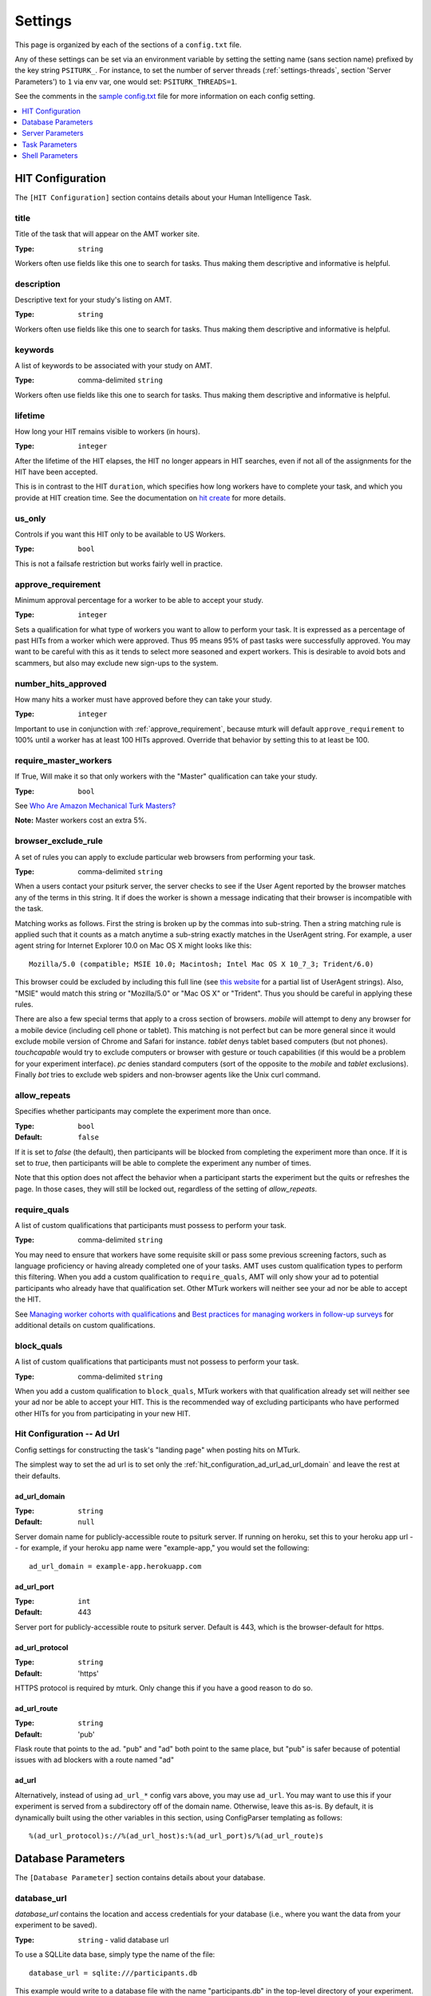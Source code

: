 .. _settings:

========
Settings
========

This page is organized by each of the sections of a ``config.txt`` file.

Any of these settings can be set via an environment variable by setting the
setting name (sans section name) prefixed by the key string ``PSITURK_``. For
instance, to set the number of server threads (:ref:`settings-threads`, section
'Server Parameters') to ``1`` via env var, one would set: ``PSITURK_THREADS=1``.

.. seealso:: :ref:`configuration-overview`

See the comments in the `sample config.txt <https://github.com/NYUCCL/psiTurk/blob/master/psiturk/example/config.txt.sample>`_
file for more information on each config setting.

.. contents::
   :local:
   :depth: 1


HIT Configuration
-----------------

The ``[HIT Configuration]`` section contains details about
your Human Intelligence Task.


.. _title:

title
~~~~~

Title of the task that will appear on the AMT
worker site.

:Type: ``string``

Workers often use fields like this one to search for tasks.
Thus making them descriptive and
informative is helpful.


.. _description:

description
~~~~~~~~~~~

Descriptive text for your study's listing on AMT.

:Type: ``string``

Workers often use fields like this one to search for tasks.
Thus making them descriptive and
informative is helpful.

.. _keywords:

keywords
~~~~~~~~

A list of keywords to be associated with your study on AMT.

:Type: comma-delimited ``string``

Workers often use fields like this one to search for tasks.
Thus making them descriptive and
informative is helpful.


.. _lifetime:

lifetime
~~~~~~~~

How long your HIT remains visible to workers (in hours).

:Type: ``integer``

After the lifetime of the HIT elapses, the HIT no longer
appears in HIT searches, even if not all of the assignments for the
HIT have been accepted.

This is in contrast to the HIT ``duration``, which specifies how long
workers have to complete your task, and which you provide at HIT
creation time. See the documentation on `hit create <../command_line/hit.html#hit-create>`__ for more details.


.. _us_only:

us_only
~~~~~~~

Controls if you want this HIT only to be available to US Workers.

:Type: ``bool``

This is not a failsafe restriction but works fairly well in practice.


.. _approve_requirement:

approve_requirement
~~~~~~~~~~~~~~~~~~~

Minimum approval percentage for a worker to be able to accept your study.

:Type: ``integer``

Sets a qualification for what type of workers
you want to allow to perform your task. It is expressed as a
percentage of past HITs from a worker which were approved. Thus
95 means 95% of past tasks were successfully approved. You may want
to be careful with this as it tends to select more seasoned and
expert workers. This is desirable to avoid bots and scammers, but also
may exclude new sign-ups to the system.


.. _number_hits_approved:

number_hits_approved
~~~~~~~~~~~~~~~~~~~~

How many hits a worker must have approved before they can take your study.

:Type: ``integer``

Important to use in conjunction with :ref:`approve_requirement`, because
mturk will default ``approve_requirement`` to 100% until a worker has at least
100 HITs approved. Override that behavior by setting this to at least be 100.


.. _require_master_workers:

require_master_workers
~~~~~~~~~~~~~~~~~~~~~~

If True, Will make it so that only workers with the "Master" qualification
can take your study.

:Type: ``bool``

See `Who Are Amazon Mechanical Turk Masters? <https://www.mturk.com/help#what_are_masters>`__

**Note:** Master workers cost an extra 5%.



.. _browser_exclude_rule:

browser_exclude_rule
~~~~~~~~~~~~~~~~~~~~

A set of rules you can apply to exclude
particular web browsers from performing your task.

:Type: comma-delimited ``string``

When a users contact your psiturk server, the server checks
to see if the User Agent reported by the browser matches any of the
terms in this string. It if does the worker is shown a message
indicating that their browser is incompatible with the task.

Matching works as follows. First the string is broken up
by the commas into sub-string. Then a string matching rule is
applied such that it counts as a match anytime a sub-string
exactly matches in the UserAgent string. For example, a user
agent string for Internet Explorer 10.0 on Mac OS X might looks like this::

  Mozilla/5.0 (compatible; MSIE 10.0; Macintosh; Intel Mac OS X 10_7_3; Trident/6.0)

This browser could be excluded by including this full line (see `this website`__
for a partial list of UserAgent strings). Also, "MSIE" would match this string
or "Mozilla/5.0" or "Mac OS X" or "Trident". Thus you should be careful in
applying these rules.

__ https://developer.mozilla.org/en-US/docs/Web/HTTP/Headers/User-Agent

There are also a few special terms that apply to a cross section of browsers.
`mobile` will attempt to deny any browser for a mobile device (including
cell phone or tablet). This matching is not perfect but can be more general
since it would exclude mobile version of Chrome and Safari for instance.
`tablet` denys tablet based computers (but not phones). `touchcapable` would
try to exclude computers or browser with gesture or touch capabilities
(if this would be a problem for your experiment interface). `pc` denies
standard computers (sort of the opposite to the `mobile` and `tablet` exclusions).
Finally `bot` tries to exclude web spiders and non-browser agents like
the Unix curl command.


.. _allow_repeats:

allow_repeats
~~~~~~~~~~~~~

Specifies whether participants may complete the experiment more
than once.

:Type: ``bool``
:Default: ``false``

If it is set to `false` (the default), then participants will be
blocked from completing the experiment more than once. If it is set to `true`,
then participants will be able to complete the experiment any number of times.

Note that this option does not affect the behavior when a participant starts
the experiment but the quits or refreshes the page. In those cases, they will
still be locked out, regardless of the setting of `allow_repeats`.

.. _require_quals:

require_quals
~~~~~~~~~~~~~

A list of custom qualifications that participants must possess to
perform your task.

:Type: comma-delimited ``string``

You may need to ensure that workers have some requisite skill or pass some
previous screening factors, such as language proficiency or having already
completed one of your tasks.  AMT uses custom qualification types to perform
this filtering. When you add a custom qualification to
``require_quals``, AMT will only show your ad to potential
participants who already have that qualification set.  Other MTurk workers will
neither see your ad nor be able to accept the HIT.

See `Managing worker cohorts with qualifications
<https://blog.mturk.com/tutorial-managing-worker-cohorts-with-qualifications-e928cd30b173>`_
and `Best practices for managing workers in follow-up surveys <https://blog.mturk.com/tutorial-best-practices-for-managing-workers-in-follow-up-surveys-or-longitudinal-studies-4d0732a7319b>`_
for additional details on custom qualifications.


.. _block_quals:

block_quals
~~~~~~~~~~~

A list of custom qualifications that participants must not possess to
perform your task.

:Type: comma-delimited ``string``

When you add a custom qualification to ``block_quals``, MTurk
workers with that qualification already set will neither see your ad nor be able
to accept your HIT. This is the recommended way of excluding participants who
have performed other HITs for you from participating in your new HIT.


.. _hit_configuration_ad_url:

Hit Configuration -- Ad Url
~~~~~~~~~~~~~~~~~~~~~~~~~~~

Config settings for constructing the task's "landing page" when posting hits on MTurk.

The simplest way to set the ad url is to set only the :ref:`hit_configuration_ad_url_ad_url_domain` and leave the
rest at their defaults.



.. _hit_configuration_ad_url_ad_url_domain:

ad_url_domain
^^^^^^^^^^^^^

:Type: ``string``
:Default: ``null``

Server domain name for publicly-accessible route to psiturk server.
If running on heroku, set this to your heroku app url --
for example, if your heroku app name were "example-app," you would set the following::

  ad_url_domain = example-app.herokuapp.com


.. _hit_configuration_ad_url_ad_url_port:

ad_url_port
^^^^^^^^^^^

:Type: ``int``
:Default: 443

Server port for publicly-accessible route to psiturk server. Default is
443, which is the browser-default for https.

.. _hit_configuration_ad_url_ad_url_protocol:

ad_url_protocol
^^^^^^^^^^^^^^^

:Type: ``string``
:Default: 'https'

HTTPS protocol is required by mturk. Only change this if you have a good reason
to do so.

.. _hit_configuration_ad_url_ad_url_route:

ad_url_route
^^^^^^^^^^^^

:Type: ``string``
:Default: 'pub'

Flask route that points to the ad. "pub" and "ad" both point to the same place,
but "pub" is safer because of potential issues with ad blockers with a route
named "ad"


ad_url
^^^^^^


Alternatively, instead of using ``ad_url_*`` config vars above,
you may use ``ad_url``. You may want to use this if your
experiment is served from a subdirectory off of the domain name. Otherwise,
leave this as-is. By default, it is dynamically built using the other variables in this section,
using ConfigParser templating as follows::

  %(ad_url_protocol)s://%(ad_url_host)s:%(ad_url_port)s/%(ad_url_route)s




Database Parameters
-------------------

The ``[Database Parameter]`` section contains details about
your database.

.. seealso::

   `Configuring Databases <../databases_overview.html>`__
      For details on how to set up different databases and
      get your data back out.

   `Recording Data <../recording.html>`__
   	  For details on how to put data into your database.


.. _settings-database-url:

database_url
~~~~~~~~~~~~

`database_url` contains the location and access credentials
for your database (i.e., where you want the data from your
experiment to be saved).

:Type: ``string`` - valid database url

To use a SQLLite data base, simply type the name of the
file::

	database_url = sqlite:///participants.db

This example would write to a database file with the name
"participants.db" in the top-level directory of your experiment.

To use an existing MySQL database::

	database_url = mysql://USERNAME:PASSWORD@HOSTNAME:PORT/DATABASE

where USERNAME and PASSWORD are your access credentials for
the database, HOSTNAME and is the DNS entry or IP address for the
database, PORT is the port number (standard is 3306) and DATABASE
is the name of the database on the server. It is wise to test
that you can connect to this url with a MySQL client prior to
launching.


table_name
~~~~~~~~~~

Specifies the table of the database you would like to write to.

:Type: ``string``

**IMPORTANT**: psiTurk prevents the same worker
from performing as task by checking to see if the worker
appears in the current database table already. Thus, for a
single experiment (or sequence of related experiments) you want
to keep the `table_name` value the same. If you start a new
design where it not longer matters that someone has done a
previous version of the task, you can change the `table_name`
value and begin sorting the data into a new table.




Server Parameters
-----------------

The ``[Server Parameter]`` section contains details about
your local web server process that you launch from the
command line.


host
~~~~

Specifies the network address to which your server should bind
(i.e., on which address it should listen).

:Type: ``string``

There are two common values for this.
If host is set to ``localhost`` (or synonymously ``127.0.0.1``), then your
experiment will only work for testing (i.e., even if you
have an internet addressable computer, people outside
of your local machine will not be able to connect). This
is a security feature for developing and testing your
application.

If set to `0.0.0.0`, then your psiturk server will be accessible
to any traffic that can reach the computer on which your server is running. If
your server has a public-internet interface, then participants anywhere in the
world can access your study.


port
~~~~

The port that your server will run on.

:Type: ``integer``

If not running as ``root``, must be greater than 1024. Max 65535.
Typically a number greater than 5000 will work. If another process
is already using a given port you will usually get an
error message.

.. _settings-logfile:

logfile
~~~~~~~

:Type: ``string``

The location of the server log file. Error messages for
the server process are not printed to the terminal or
command line. To help in debugging they are stored in
a log file of your choosing. This file will be located
in the top-level folder of your project.


loglevel
~~~~~~~~

:Type: ``integer``

Sets how "verbose" the log messages are. See
the python `logging <https://docs.python.org/3/library/logging.html>`__
library.


.. _settings-enable-dashboard:

enable_dashboard
~~~~~~~~~~~~~~~~

Whether to enable the dashbaord. If True, then the ``login_username`` and
``login_pw`` must also be set.

:Type: ``bool``
:Default: False


.. _settings-do-scheduler:

do_scheduler
~~~~~~~~~~~~

Whether to run the task scheduler, which is viewable and configurable from the
dashboard.

:Type: ``bool``
:Default: False

Tasks are loaded from the database. If True, then :ref:`settings-threads` must
be no greater than 1, because the task runner is not threadsafe. Will only run
while the psiturk server is running.



.. _settings-login-username:

login_username
~~~~~~~~~~~~~~

:Type: ``string``

If you want to have custom-login section of your
web application (e.g., see `customizing psiturk <../customizing.html>`__)
then you can set a login and password on certain
web pages urls/routes. By default if you aren't
using them, this is ignored.


.. _settings-login-pw:

login_pw
~~~~~~~~

:Type: ``string``

If you want to have  custom-login section of your
web application (e.g., see `customizing psiturk <../customizing.html>`__)
then you can set a login and password on certain
web pages urls/routes. By default if you aren't
using them, this is ignored.


.. _settings-threads:

threads
~~~~~~~

:Type: the ``string`` 'auto' or ``integer``

`threads` controls the number of process threads
the the psiturk webserver will run. This enables multiple
simultanous connections from internet users. If you select
`auto` it will set this based on the number of processor
cores on your current computer.


certfile
~~~~~~~~

Public ssl certificate for the psiturk server to use.

:Type: ``path``

`certfile` should be the /path/to/your/domain/SSL.crt

If both certfile and keyfile are set and the files readable, then
the psiturk gunicorn server will run with ssl. You will need
to execute the psiturk with privileges sufficient to read
the keyfile (typically root). If you run `psiturk` with `sudo` and if you are using
a virtual environment, make sure to execute the full path to the desired psiturk instance in your environment.

If you want to do this, you are responsible for obtaining
your own cert and key. It is not necessary to run the
psiturk server with `ssl` in order to use your own ad server.
You can have a proxy server such as `nginx` in front of
psiturk/gunicorn which handles ssl connections.

**However, if you configure the psiturk server to run with SSL by setting the
`certfile` and `keyfile` here, you must use a proxy server in front of psiturk
to serve the content in your /static folder. An SSL-enabled psiturk/gunicorn
server will not serve static content -- it will only serve dynamic content.**

See https://docs.gunicorn.org/en/stable/deploy.html for more information on
setting up proxy servers with the psiturk (gunicorn) server.


keyfile
~~~~~~~

Private ssl certificate for the psiturk server to use.

:Type: ``path``

`certfile` should be the /path/to/your/domain/private-SSL.key. Although .crts
can contain .key files within them,
psiturk currently requires that you point to separate .crt and .key files for
this feature to work.

See the documentation for `certfile` for more information.



server_timeout
~~~~~~~~~~~~~~

:Type: ``integer``
:Default: 30

Number of seconds gunicorn will wait before killing an unresponsive worker.
This timeout applies to any individual request.

If you expect that your experiment may take more than 30 seconds to respond to
a request, you may want to increase this.

.. note::
    See https://docs.gunicorn.org/en/stable/settings.html#timeout for more information.



Task Parameters
---------------

The ``[Task Parameters]`` section contains details about
your task.


.. _settings-experiment-code-version:

experiment_code_version
~~~~~~~~~~~~~~~~~~~~~~~

:Type: ``string``

Often you might run a couple different versions
of an experiment during a research project (e.g.,
Experiment 1 and 2 of a paper). Or, perhaps you make modifications to a single
study after having already begun data collection.

`experiment_code_version` is a string which is written into
the database along with your data helping you remember which
version of the code each participant was given.

This variable is used by the server along with `num_conds` and `num_counters` to
ensure an equal number of workers per condition for the current
`experiment_code_version`. In other words, changing the experiment_code_version
resets the number of workers per condition to [0 0].


num_conds
~~~~~~~~~

:Type: ``integer``

psiTurk includes a primitive system for counterbalancing
participants to conditions. If you specify a number of
condition greater than 1, then psiTurk will attempt to
assign new participants to conditions to keep them all
with equal N. It also takes into account the time delay
between a person being assigned to a condition and completing
a condition (or possibly withdrawing). Thus, you can be
fairly assured that after running 100 subjects in two conditions
each condition will have 50+/- completed participants.

.. note::

    If you want to reset the random assignment when changing `num_conds`, update the `experiment_code_version`.


num_counters
~~~~~~~~~~~~

:Type: ``integer``

`num_counters` is identical to `num_cond` but provides
an additional counterbalancing factor beyond condition.
If `num_counters` is greater than 1 then psiTurk
behaves as if there are `num_cond*num_counters` conditions
and assigns subjects randomly to the the expanded design.
See `Issue #53 <https://github.com/NYUCCL/psiTurk/issues/53>`__
for more info.


.. _contact_email_on_error:

contact_email_on_error
~~~~~~~~~~~~~~~~~~~~~~

The email you would like to display to
workers in case there is an error in the task.

:Type: ``string``, valid email address

Workers will often try
to contact you to explain what when want and request partial or full
payment for their time. Providing a email address that you monitor
regularly is important to being a good member of the AMT community.


cutoff_time
~~~~~~~~~~~

Maximum time in minutes that it should take for a participant to
finish the task.

:Type: ``integer``

Exclusively used in determining random assignment -- basically, how long should
a participant be given to complete the task after starting? How long should the
task last? This is different than the `duration` specified when running
`hit create`, because a participant may not start the task immediately after
accepting it, while the hit `duration` starts ticking as soon as the hit is
accepted (some workers queue their accepted hits before starting it).




Shell Parameters
----------------

The ``[Shell Parameters]`` section contains details about
the psiturk shell.


launch_in_sandbox_mode
~~~~~~~~~~~~~~~~~~~~~~

:Type: ``bool``

If set to `true`, the psiturk shell will launch in sandbox mode. if set to
`false`, the shell will launch in live mode. We recommend leaving this option
to `true` to lessen the chance of accidentally posting a live HIT to mTurk.



bonus_message
~~~~~~~~~~~~~

:Type: ``string``

If set, automatically uses this string as the message to
participants when bonusing them for an assignment. If not set, you will be
prompted to type in a message each time you bonus participants. (This message is
required by AMT.)

